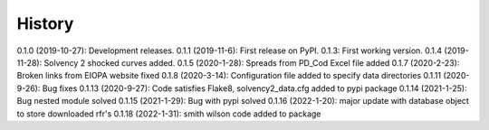 =======
History
=======

0.1.0 (2019-10-27): Development releases.
0.1.1 (2019-11-6): First release on PyPI.
0.1.3:  First working version.
0.1.4 (2019-11-28): Solvency 2 shocked curves added.
0.1.5 (2020-1-28): Spreads from PD_Cod Excel file added
0.1.7 (2020-2-23): Broken links from EIOPA website fixed
0.1.8 (2020-3-14): Configuration file added to specify data directories
0.1.11 (2020-9-26): Bug fixes
0.1.13 (2020-9-27): Code satisfies Flake8, solvency2_data.cfg added to pypi package
0.1.14 (2021-1-25): Bug nested module solved
0.1.15 (2021-1-29): Bug with pypi solved
0.1.16 (2022-1-20): major update with database object to store downloaded rfr's
0.1.18 (2022-1-31): smith wilson code added to package
